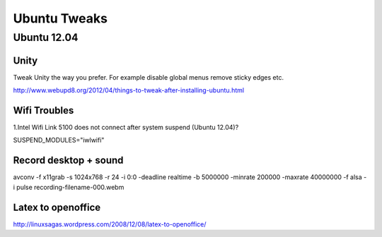 =============
Ubuntu Tweaks
=============

------------
Ubuntu 12.04
------------

Unity
-----

Tweak Unity the way you prefer. For example disable global menus remove sticky edges etc.

http://www.webupd8.org/2012/04/things-to-tweak-after-installing-ubuntu.html

Wifi Troubles
-------------

1.Intel Wifi Link 5100 does not connect after system suspend (Ubuntu 12.04)?

SUSPEND_MODULES="iwlwifi" 

Record desktop + sound
------------------------
avconv -f x11grab -s 1024x768 -r 24 -i 0:0 -deadline realtime -b 5000000 -minrate 200000 -maxrate 40000000 -f alsa -i pulse recording-filename-000.webm


Latex to openoffice
-------------------
http://linuxsagas.wordpress.com/2008/12/08/latex-to-openoffice/
